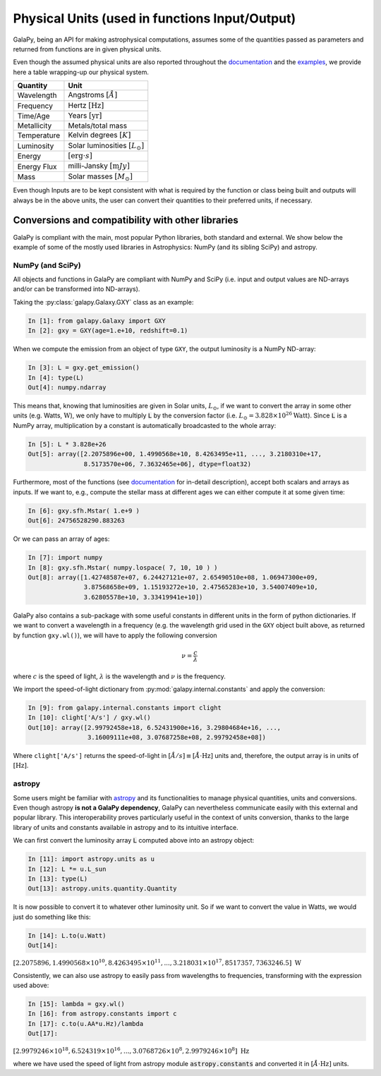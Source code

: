 .. _physical_units:

Physical Units (used in functions Input/Output)
===============================================

GalaPy, being an API for making astrophysical computations, assumes some of the quantities passed as parameters and returned from functions are in given physical units.

Even though the assumed physical units are also reported throughout the `documentation`_ and the `examples`_, we provide here a table wrapping-up our physical system.

+-----------------+--------------------------------------------+
| **Quantity**    | **Unit**                                   |
+=================+============================================+
| Wavelength      | Angstroms :math:`[\mathring{A}]`           |
+-----------------+--------------------------------------------+
| Frequency       | Hertz :math:`[\text{Hz}]`                  |
+-----------------+--------------------------------------------+
| Time/Age        | Years :math:`[\text{yr}]`                  |
+-----------------+--------------------------------------------+
| Metallicity     | Metals/total mass                          |
+-----------------+--------------------------------------------+
| Temperature     | Kelvin degrees :math:`[K]`                 |
+-----------------+--------------------------------------------+
| Luminosity      | Solar luminosities :math:`[L_\odot]`       |
+-----------------+--------------------------------------------+
| Energy          | :math:`[\text{erg}\cdot s]`                |
+-----------------+--------------------------------------------+
| Energy Flux     | milli-Jansky :math:`[\text{m}Jy]`          |
+-----------------+--------------------------------------------+
| Mass            | Solar masses :math:`[M_\odot]`             |
+-----------------+--------------------------------------------+

Even though Inputs are to be kept consistent with what is required by the function or class being built and outputs will always be in the above units, the user can convert their quantities to their preferred units, if necessary.

Conversions and compatibility with other libraries
^^^^^^^^^^^^^^^^^^^^^^^^^^^^^^^^^^^^^^^^^^^^^^^^^^

GalaPy is compliant with the main, most popular Python libraries, both standard and external.
We show below the example of some of the mostly used libraries in Astrophysics: NumPy (and its sibling SciPy) and astropy.

NumPy (and SciPy)
-----------------

All objects and functions in GalaPy are compliant with NumPy and SciPy (i.e. input and output values are ND-arrays and/or can be transformed into ND-arrays).

Taking the :py:class:`galapy.Galaxy.GXY` class as an example:

.. code:: ipython

   In [1]: from galapy.Galaxy import GXY
   In [2]: gxy = GXY(age=1.e+10, redshift=0.1)

When we compute the emission from an object of type ``GXY``, the output luminosity is a NumPy ND-array:

.. code:: ipython

   In [3]: L = gxy.get_emission()
   In [4]: type(L)
   Out[4]: numpy.ndarray

This means that, knowing that luminosities are given in Solar units, :math:`L_\odot`, if we want to convert the array in some other units (e.g. Watts, :math:`\text{W}`),
we only have to multiply :code:`L` by the conversion factor (i.e. :math:`L_\odot = 3.828\times10^{26} \text{Watt}`).
Since :code:`L` is a NumPy array, multiplication by a constant is automatically broadcasted to the whole array:

.. code:: ipython

   In [5]: L * 3.828e+26
   Out[5]: array([2.2075896e+00, 1.4990568e+10, 8.4263495e+11, ..., 3.2180310e+17,
	          8.5173570e+06, 7.3632465e+06], dtype=float32)

Furthermore, most of the functions (see `documentation`_ for in-detail description), accept both scalars and arrays as inputs.
If we want to, e.g., compute the stellar mass at different ages we can either compute it at some given time:

.. code:: ipython

   In [6]: gxy.sfh.Mstar( 1.e+9 )
   Out[6]: 24756528290.883263

Or we can pass an array of ages:

.. code:: ipython

   In [7]: import numpy
   In [8]: gxy.sfh.Mstar( numpy.lospace( 7, 10, 10 ) )
   Out[8]: array([1.42748587e+07, 6.24427121e+07, 2.65490510e+08, 1.06947300e+09,
                  3.87568658e+09, 1.15193272e+10, 2.47565283e+10, 3.54007409e+10,
                  3.62805578e+10, 3.33419941e+10])

GalaPy also contains a sub-package with some useful constants in different units in the form of python dictionaries.
If we want to convert a wavelength in a frequency (e.g. the wavelength grid used in the ``GXY`` object built above, as returned by function ``gxy.wl()``), we will have to apply the following conversion

.. math::

   \nu = \dfrac{c}{\lambda}

where :math:`c` is the speed of light, :math:`\lambda` is the wavelength and :math:`\nu` is the frequency.

We import the speed-of-light dictionary from :py:mod:`galapy.internal.constants` and apply the conversion:

.. code:: ipython

   In [9]: from galapy.internal.constants import clight
   In [10]: clight['A/s'] / gxy.wl()
   Out[10]: array([2.99792458e+18, 6.52431900e+16, 3.29804684e+16, ...,
                   3.16009111e+08, 3.07687258e+08, 2.99792458e+08])

Where ``clight['A/s']`` returns the speed-of-light in :math:`[\mathring{A}/s] \equiv [\mathring{A}\cdot\text{Hz}]` units and, therefore, the output array is in units of :math:`[\text{Hz}]`.

astropy
-------

Some users might be familiar with `astropy`_ and its functionalities to manage physical quantities, units and conversions.
Even though astropy **is not a GalaPy dependency**, GalaPy can nevertheless communicate easily with this external and popular library.
This interoperability proves particularly useful in the context of units conversion, thanks to the large library of units and constants available in astropy and to its intuitive interface.

We can first convert the luminosity array :code:`L` computed above into an astropy object:
		  
.. code:: ipython

   In [11]: import astropy.units as u
   In [12]: L *= u.L_sun
   In [13]: type(L)
   Out[13]: astropy.units.quantity.Quantity

It is now possible to convert it to whatever other luminosity unit. So if we want to convert the value in Watts, we would just do something like this:

.. code:: ipython

   In [14]: L.to(u.Watt)
   Out[14]:

:math:`[2.2075896, 1.4990568\times10^{10}, 8.4263495\times10^{11}, ..., 3.218031\times10^{17}, 8517357, 7363246.5]\ \text{W}`

Consistently, we can also use astropy to easily pass from wavelengths to frequencies, transforming with the expression used above:

.. code:: ipython

   In [15]: lambda = gxy.wl()
   In [16]: from astropy.constants import c
   In [17]: c.to(u.AA*u.Hz)/lambda
   Out[17]:

:math:`[2.9979246\times10^{18}, 6.524319\times10^{16}, ..., 3.0768726\times10^8, 2.9979246\times10^8]\ \text{Hz}`

where we have used the speed of light from astropy module :code:`astropy.constants` and converted it in :math:`[\mathring{A}\cdot\text{Hz}]` units.
   
.. _documentation: ...
.. _examples: ...
.. _astropy: https://docs.astropy.org/en/stable/index.html
